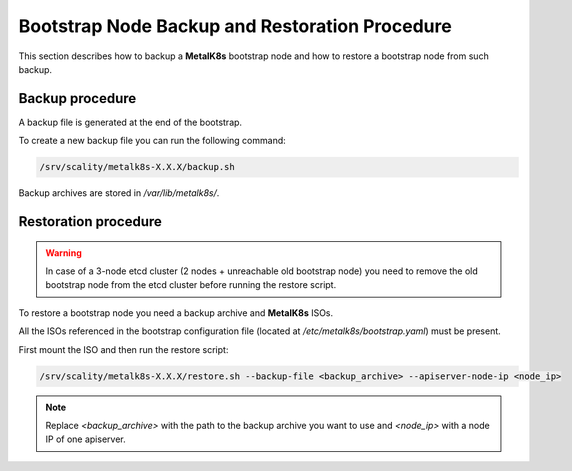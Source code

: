Bootstrap Node Backup and Restoration Procedure
===============================================

This section describes how to backup a **MetalK8s** bootstrap node
and how to restore a bootstrap node from such backup.

Backup procedure
****************

A backup file is generated at the end of the bootstrap.

To create a new backup file you can run the following command:

.. code::

    /srv/scality/metalk8s-X.X.X/backup.sh

Backup archives are stored in `/var/lib/metalk8s/`.

Restoration procedure
*********************

.. warning::

    In case of a 3-node etcd cluster (2 nodes + unreachable old bootstrap node)
    you need to remove the old bootstrap node from the etcd cluster before
    running the restore script.

To restore a bootstrap node you need a backup archive and **MetalK8s** ISOs.

All the ISOs referenced in the bootstrap configuration file
(located at `/etc/metalk8s/bootstrap.yaml`) must be present.

First mount the ISO and then run the restore script:

.. code::

   /srv/scality/metalk8s-X.X.X/restore.sh --backup-file <backup_archive> --apiserver-node-ip <node_ip>

.. note::

    Replace `<backup_archive>` with the path to the backup archive you want
    to use and `<node_ip>` with a node IP of one apiserver.
